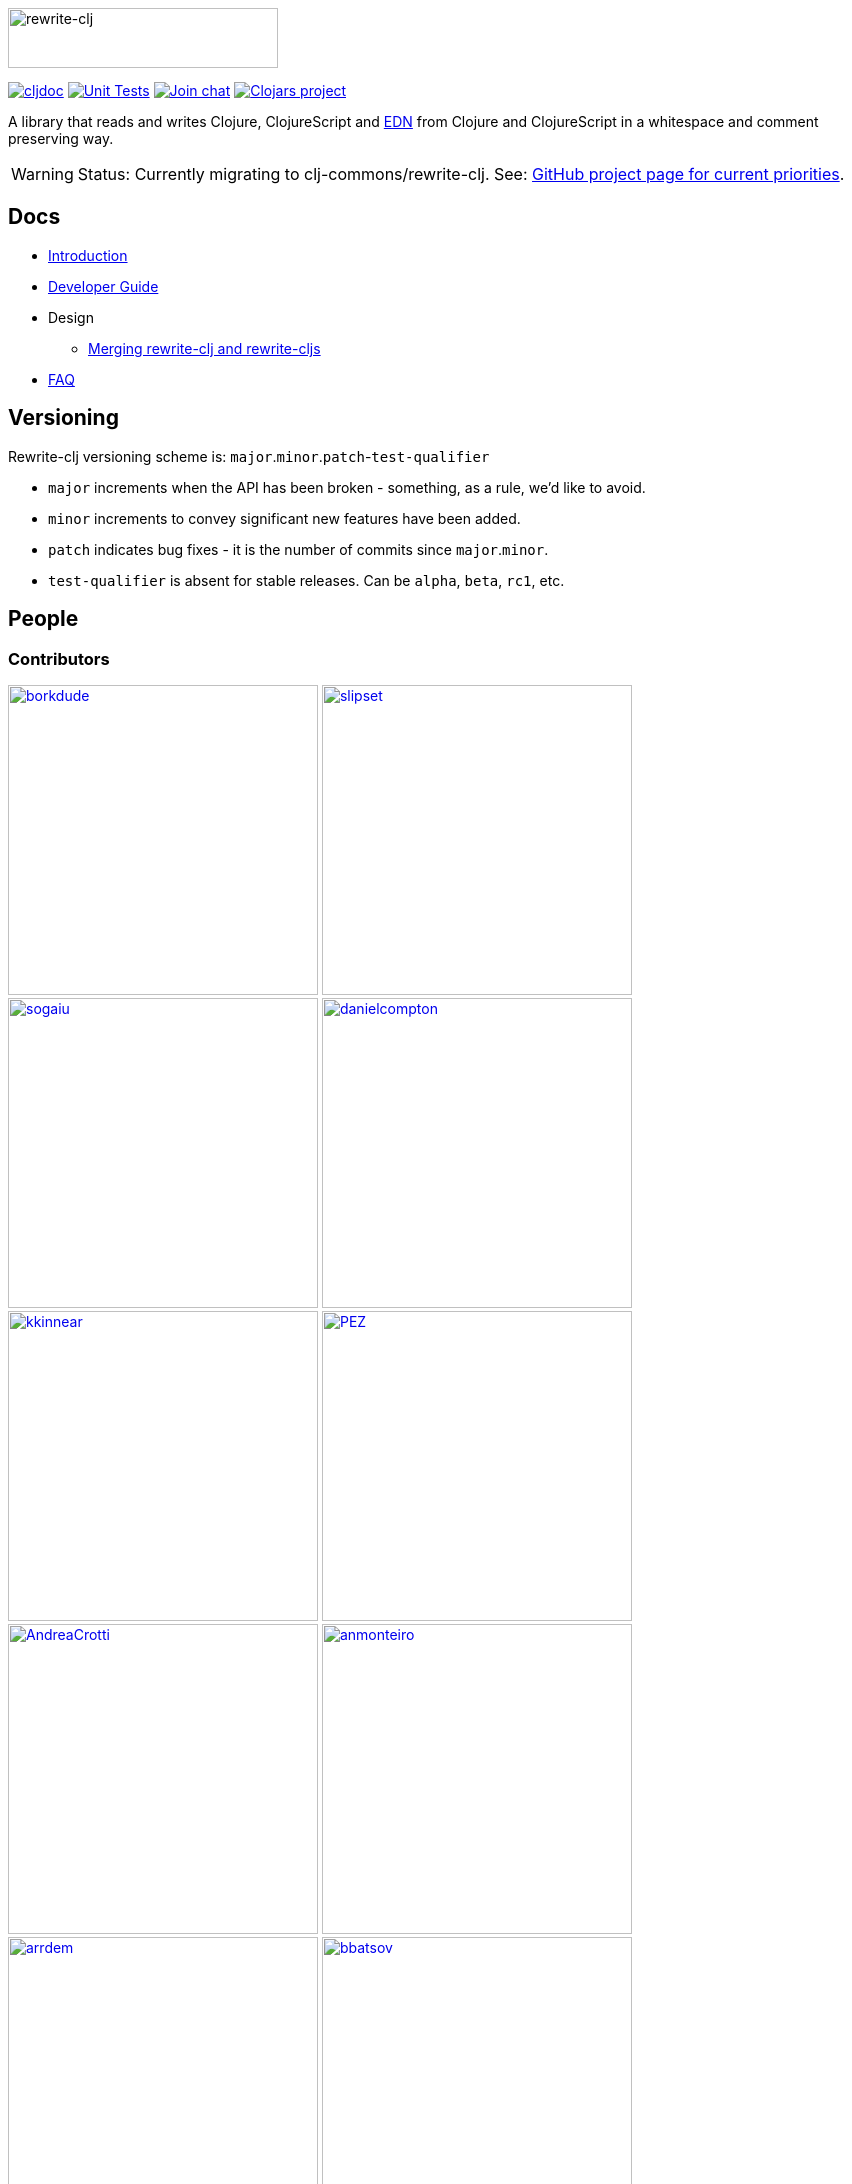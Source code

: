 :notitle:
:figure-caption!:
:imagesdir: ./doc

image:rewrite-clj-logo.png[rewrite-clj,270,60]

https://cljdoc.org/d/rewrite-clj/rewrite-clj/CURRENT[image:https://cljdoc.org/badge/rewrite-clj/rewrite-clj[cljdoc]]
// TODO: Remember to update when merging from v1 branch to main branch
https://github.com/clj-commons/rewrite-clj/actions?query=branch%3Av1+workflow%3A%22Unit+Tests%22[image:https://github.com/clj-commons/rewrite-clj/workflows/Unit%20Tests/badge.svg?branch=v1[Unit Tests]]
https://clojurians.slack.com/messages/CHB5Q2XUJ[image:https://img.shields.io/badge/slack-join_chat-brightgreen.svg[Join chat]]
https://clojars.org/rewrite-clj[image:https://img.shields.io/clojars/v/rewrite-clj.svg[Clojars
project]]

A library that reads and writes Clojure, ClojureScript and https://github.com/edn-format/edn[EDN] from Clojure and ClojureScript in a whitespace and comment preserving way.

[WARNING]
====
Status: Currently migrating to clj-commons/rewrite-clj.
See: https://github.com/clj-commons/rewrite-clj/projects/1[GitHub project page for current priorities].
====

== Docs

* link:doc/01-introduction.adoc[Introduction]
* link:doc/02-developer-guide.adoc[Developer Guide]
* Design
** link:doc/design/01-merging-rewrite-clj-and-rewrite-cljs.adoc[Merging rewrite-clj and rewrite-cljs]
* link:doc/03-faq.adoc[FAQ]

== Versioning

Rewrite-clj versioning scheme is: `major`.`minor`.`patch`-`test-qualifier`

* `major` increments when the API has been broken - something, as a rule, we'd like to avoid.
* `minor` increments to convey significant new features have been added.
* `patch` indicates bug fixes - it is the number of commits since `major`.`minor`.
* `test-qualifier` is absent for stable releases. Can be `alpha`, `beta`, `rc1`, etc.

== People

=== Contributors
// Contributors updated by script, do not edit
// AUTO-GENERATED:CONTRIBUTORS-START
:imagesdir: ./doc/generated/contributors
[.float-group]
--
image:borkdude.png[borkdude,role="left",width=310,link="https://github.com/borkdude"]
image:slipset.png[slipset,role="left",width=310,link="https://github.com/slipset"]
image:sogaiu.png[sogaiu,role="left",width=310,link="https://github.com/sogaiu"]
image:danielcompton.png[danielcompton,role="left",width=310,link="https://github.com/danielcompton"]
image:kkinnear.png[kkinnear,role="left",width=310,link="https://github.com/kkinnear"]
image:PEZ.png[PEZ,role="left",width=310,link="https://github.com/PEZ"]
image:AndreaCrotti.png[AndreaCrotti,role="left",width=310,link="https://github.com/AndreaCrotti"]
image:anmonteiro.png[anmonteiro,role="left",width=310,link="https://github.com/anmonteiro"]
image:arrdem.png[arrdem,role="left",width=310,link="https://github.com/arrdem"]
image:bbatsov.png[bbatsov,role="left",width=310,link="https://github.com/bbatsov"]
image:brian-dawn.png[brian-dawn,role="left",width=310,link="https://github.com/brian-dawn"]
image:eraserhd.png[eraserhd,role="left",width=310,link="https://github.com/eraserhd"]
image:jespera.png[jespera,role="left",width=310,link="https://github.com/jespera"]
image:martinklepsch.png[martinklepsch,role="left",width=310,link="https://github.com/martinklepsch"]
image:mhuebert.png[mhuebert,role="left",width=310,link="https://github.com/mhuebert"]
image:plexus.png[plexus,role="left",width=310,link="https://github.com/plexus"]
image:stathissideris.png[stathissideris,role="left",width=310,link="https://github.com/stathissideris"]
image:swannodette.png[swannodette,role="left",width=310,link="https://github.com/swannodette"]
--
// AUTO-GENERATED:CONTRIBUTORS-END

=== Founders
// Founders updated by script, do not edit
// AUTO-GENERATED:FOUNDERS-START
:imagesdir: ./doc/generated/contributors
[.float-group]
--
image:rundis.png[rundis,role="left",width=310,link="https://github.com/rundis"]
image:xsc.png[xsc,role="left",width=310,link="https://github.com/xsc"]
--
// AUTO-GENERATED:FOUNDERS-END

=== Current maintainers
// Maintainers updated by script, do not edit
// AUTO-GENERATED:MAINTAINERS-START
:imagesdir: ./doc/generated/contributors
[.float-group]
--
image:lread.png[lread,role="left",width=310,link="https://github.com/lread"]
--
// AUTO-GENERATED:MAINTAINERS-END

== link:CHANGELOG.adoc[Changes]

== Licences
We honor the original MIT license from link:LICENSE[rewrite-clj v0].

Code has been merged/adapted from:

* https://github.com/clj-commons/rewrite-cljs/blob/master/LICENSE[rewrite-cljs which has an MIT license]
* https://github.com/ztellman/potemkin#license[potemkin import-vars and defprotocol+ which use the MIT license]
* https://github.com/clojure/clojure/blob/master/src/clj/clojure/zip.clj[clojure zip] which is covered by https://clojure.org/community/license[Eclipse Public License 1.0]